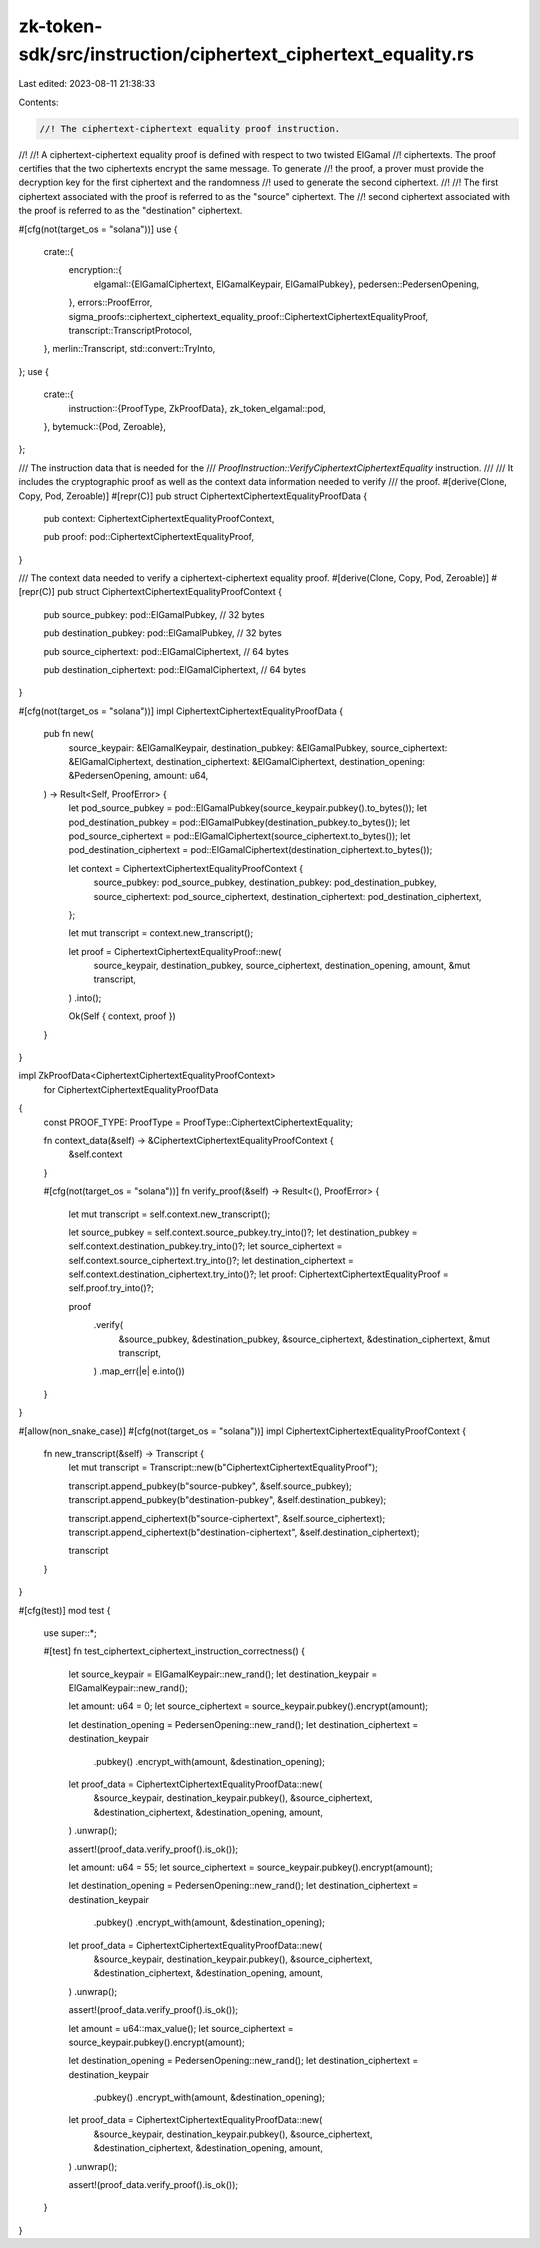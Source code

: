 zk-token-sdk/src/instruction/ciphertext_ciphertext_equality.rs
==============================================================

Last edited: 2023-08-11 21:38:33

Contents:

.. code-block:: rs

    //! The ciphertext-ciphertext equality proof instruction.
//!
//! A ciphertext-ciphertext equality proof is defined with respect to two twisted ElGamal
//! ciphertexts. The proof certifies that the two ciphertexts encrypt the same message. To generate
//! the proof, a prover must provide the decryption key for the first ciphertext and the randomness
//! used to generate the second ciphertext.
//!
//! The first ciphertext associated with the proof is referred to as the "source" ciphertext. The
//! second ciphertext associated with the proof is referred to as the "destination" ciphertext.

#[cfg(not(target_os = "solana"))]
use {
    crate::{
        encryption::{
            elgamal::{ElGamalCiphertext, ElGamalKeypair, ElGamalPubkey},
            pedersen::PedersenOpening,
        },
        errors::ProofError,
        sigma_proofs::ciphertext_ciphertext_equality_proof::CiphertextCiphertextEqualityProof,
        transcript::TranscriptProtocol,
    },
    merlin::Transcript,
    std::convert::TryInto,
};
use {
    crate::{
        instruction::{ProofType, ZkProofData},
        zk_token_elgamal::pod,
    },
    bytemuck::{Pod, Zeroable},
};

/// The instruction data that is needed for the
/// `ProofInstruction::VerifyCiphertextCiphertextEquality` instruction.
///
/// It includes the cryptographic proof as well as the context data information needed to verify
/// the proof.
#[derive(Clone, Copy, Pod, Zeroable)]
#[repr(C)]
pub struct CiphertextCiphertextEqualityProofData {
    pub context: CiphertextCiphertextEqualityProofContext,

    pub proof: pod::CiphertextCiphertextEqualityProof,
}

/// The context data needed to verify a ciphertext-ciphertext equality proof.
#[derive(Clone, Copy, Pod, Zeroable)]
#[repr(C)]
pub struct CiphertextCiphertextEqualityProofContext {
    pub source_pubkey: pod::ElGamalPubkey, // 32 bytes

    pub destination_pubkey: pod::ElGamalPubkey, // 32 bytes

    pub source_ciphertext: pod::ElGamalCiphertext, // 64 bytes

    pub destination_ciphertext: pod::ElGamalCiphertext, // 64 bytes
}

#[cfg(not(target_os = "solana"))]
impl CiphertextCiphertextEqualityProofData {
    pub fn new(
        source_keypair: &ElGamalKeypair,
        destination_pubkey: &ElGamalPubkey,
        source_ciphertext: &ElGamalCiphertext,
        destination_ciphertext: &ElGamalCiphertext,
        destination_opening: &PedersenOpening,
        amount: u64,
    ) -> Result<Self, ProofError> {
        let pod_source_pubkey = pod::ElGamalPubkey(source_keypair.pubkey().to_bytes());
        let pod_destination_pubkey = pod::ElGamalPubkey(destination_pubkey.to_bytes());
        let pod_source_ciphertext = pod::ElGamalCiphertext(source_ciphertext.to_bytes());
        let pod_destination_ciphertext = pod::ElGamalCiphertext(destination_ciphertext.to_bytes());

        let context = CiphertextCiphertextEqualityProofContext {
            source_pubkey: pod_source_pubkey,
            destination_pubkey: pod_destination_pubkey,
            source_ciphertext: pod_source_ciphertext,
            destination_ciphertext: pod_destination_ciphertext,
        };

        let mut transcript = context.new_transcript();

        let proof = CiphertextCiphertextEqualityProof::new(
            source_keypair,
            destination_pubkey,
            source_ciphertext,
            destination_opening,
            amount,
            &mut transcript,
        )
        .into();

        Ok(Self { context, proof })
    }
}

impl ZkProofData<CiphertextCiphertextEqualityProofContext>
    for CiphertextCiphertextEqualityProofData
{
    const PROOF_TYPE: ProofType = ProofType::CiphertextCiphertextEquality;

    fn context_data(&self) -> &CiphertextCiphertextEqualityProofContext {
        &self.context
    }

    #[cfg(not(target_os = "solana"))]
    fn verify_proof(&self) -> Result<(), ProofError> {
        let mut transcript = self.context.new_transcript();

        let source_pubkey = self.context.source_pubkey.try_into()?;
        let destination_pubkey = self.context.destination_pubkey.try_into()?;
        let source_ciphertext = self.context.source_ciphertext.try_into()?;
        let destination_ciphertext = self.context.destination_ciphertext.try_into()?;
        let proof: CiphertextCiphertextEqualityProof = self.proof.try_into()?;

        proof
            .verify(
                &source_pubkey,
                &destination_pubkey,
                &source_ciphertext,
                &destination_ciphertext,
                &mut transcript,
            )
            .map_err(|e| e.into())
    }
}

#[allow(non_snake_case)]
#[cfg(not(target_os = "solana"))]
impl CiphertextCiphertextEqualityProofContext {
    fn new_transcript(&self) -> Transcript {
        let mut transcript = Transcript::new(b"CiphertextCiphertextEqualityProof");

        transcript.append_pubkey(b"source-pubkey", &self.source_pubkey);
        transcript.append_pubkey(b"destination-pubkey", &self.destination_pubkey);

        transcript.append_ciphertext(b"source-ciphertext", &self.source_ciphertext);
        transcript.append_ciphertext(b"destination-ciphertext", &self.destination_ciphertext);

        transcript
    }
}

#[cfg(test)]
mod test {
    use super::*;

    #[test]
    fn test_ciphertext_ciphertext_instruction_correctness() {
        let source_keypair = ElGamalKeypair::new_rand();
        let destination_keypair = ElGamalKeypair::new_rand();

        let amount: u64 = 0;
        let source_ciphertext = source_keypair.pubkey().encrypt(amount);

        let destination_opening = PedersenOpening::new_rand();
        let destination_ciphertext = destination_keypair
            .pubkey()
            .encrypt_with(amount, &destination_opening);

        let proof_data = CiphertextCiphertextEqualityProofData::new(
            &source_keypair,
            destination_keypair.pubkey(),
            &source_ciphertext,
            &destination_ciphertext,
            &destination_opening,
            amount,
        )
        .unwrap();

        assert!(proof_data.verify_proof().is_ok());

        let amount: u64 = 55;
        let source_ciphertext = source_keypair.pubkey().encrypt(amount);

        let destination_opening = PedersenOpening::new_rand();
        let destination_ciphertext = destination_keypair
            .pubkey()
            .encrypt_with(amount, &destination_opening);

        let proof_data = CiphertextCiphertextEqualityProofData::new(
            &source_keypair,
            destination_keypair.pubkey(),
            &source_ciphertext,
            &destination_ciphertext,
            &destination_opening,
            amount,
        )
        .unwrap();

        assert!(proof_data.verify_proof().is_ok());

        let amount = u64::max_value();
        let source_ciphertext = source_keypair.pubkey().encrypt(amount);

        let destination_opening = PedersenOpening::new_rand();
        let destination_ciphertext = destination_keypair
            .pubkey()
            .encrypt_with(amount, &destination_opening);

        let proof_data = CiphertextCiphertextEqualityProofData::new(
            &source_keypair,
            destination_keypair.pubkey(),
            &source_ciphertext,
            &destination_ciphertext,
            &destination_opening,
            amount,
        )
        .unwrap();

        assert!(proof_data.verify_proof().is_ok());
    }
}


